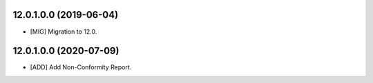12.0.1.0.0 (2019-06-04)
~~~~~~~~~~~~~~~~~~~~~~~

* [MIG] Migration to 12.0.

12.0.1.0.0 (2020-07-09)
~~~~~~~~~~~~~~~~~~~~~~~

* [ADD] Add Non-Conformity Report.
